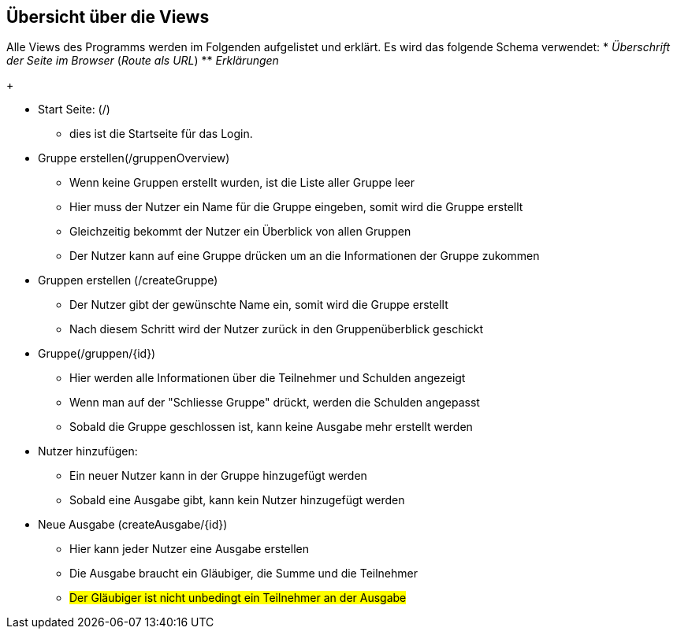 == Übersicht über die Views

Alle Views des Programms werden im Folgenden aufgelistet und erklärt.
Es wird das folgende Schema verwendet:
* _Überschrift der Seite im Browser_ (_Route als URL_)
** _Erklärungen_
+

* Start Seite: (/)
** dies ist die Startseite für das Login.

* Gruppe erstellen(/gruppenOverview)
** Wenn keine Gruppen erstellt wurden, ist die Liste aller Gruppe leer
** Hier muss der Nutzer ein Name für die Gruppe eingeben, somit wird die Gruppe erstellt
** Gleichzeitig bekommt der Nutzer ein Überblick von allen Gruppen
** Der Nutzer kann auf eine Gruppe drücken um an die Informationen der Gruppe zukommen

* Gruppen erstellen (/createGruppe)
** Der Nutzer gibt der gewünschte Name ein, somit wird die Gruppe erstellt
** Nach diesem Schritt wird der Nutzer zurück in den Gruppenüberblick geschickt

* Gruppe(/gruppen/{id})
** Hier werden alle Informationen über die Teilnehmer und Schulden angezeigt
** Wenn man auf der "Schliesse Gruppe" drückt, werden die Schulden angepasst
** Sobald die Gruppe geschlossen ist, kann keine Ausgabe mehr erstellt werden

* Nutzer hinzufügen:
** Ein neuer Nutzer kann in der Gruppe hinzugefügt werden
** Sobald eine Ausgabe gibt, kann kein Nutzer hinzugefügt werden

* Neue Ausgabe (createAusgabe/{id})
** Hier kann jeder Nutzer eine Ausgabe erstellen
** Die Ausgabe braucht ein Gläubiger, die Summe und die Teilnehmer
** #Der Gläubiger ist nicht unbedingt ein Teilnehmer an der Ausgabe#